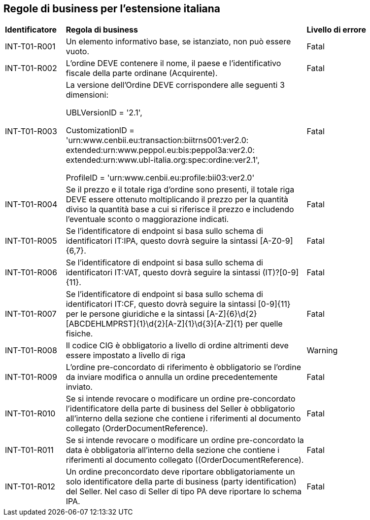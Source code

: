 == Regole di business per l’estensione italiana 


[width="100%", cols="1,4,2"]
|===
| *Identificatore* | *Regola di business* | *Livello di errore*
| INT-T01-R001  | Un elemento informativo base, se istanziato, non può essere vuoto.  | Fatal
| INT-T01-R002  | L'ordine DEVE contenere il nome, il paese e l'identificativo fiscale della parte ordinane (Acquirente).  | Fatal
| INT-T01-R003  | La versione dell'Ordine DEVE corrispondere alle seguenti 3 dimensioni: 

UBLVersionID = '2.1', 

CustomizationID = 'urn:www.cenbii.eu:transaction:biitrns001:ver2.0:
extended:urn:www.peppol.eu:bis:peppol3a:ver2.0:
extended:urn:www.ubl-italia.org:spec:ordine:ver2.1', 

ProfileID = 'urn:www.cenbii.eu:profile:bii03:ver2.0'
 | Fatal
| INT-T01-R004  | Se il prezzo e il totale riga d'ordine sono presenti, il totale riga DEVE essere ottenuto moltiplicando il prezzo per la quantità diviso la quantità base a cui si riferisce il prezzo e includendo l'eventuale sconto o maggiorazione indicati.  | Fatal
| INT-T01-R005  | Se l'identificatore di endpoint si basa sullo schema di identificatori IT:IPA, questo dovrà seguire la sintassi [A-Z0-9]{6,7}.  | Fatal
| INT-T01-R006  | Se l'identificatore di endpoint si basa sullo schema di identificatori IT:VAT, questo dovrà seguire la sintassi (IT)?[0-9]{11}.  | Fatal
| INT-T01-R007  | Se l'identificatore di endpoint si basa sullo schema di identificatori IT:CF, questo dovrà seguire la sintassi [0-9]{11} per le persone giuridiche e la sintassi [A-Z]{6}\d{2}[ABCDEHLMPRST]{1}\d{2}[A-Z]{1}\d{3}[A-Z]{1} per quelle fisiche.  | Fatal
| INT-T01-R008  | Il codice CIG è obbligatorio a livello di ordine altrimenti deve essere impostato a livello di riga  | Warning
| INT-T01-R009  | L’ordine pre-concordato di riferimento è obbligatorio se l’ordine da inviare modifica o annulla un ordine precedentemente inviato. | Fatal
| INT-T01-R010  | Se si intende revocare o modificare un ordine pre-concordato l'identificatore della parte di business del Seller è obbligatorio all’interno della sezione che contiene i riferimenti al documento collegato (OrderDocumentReference).  | Fatal
| INT-T01-R011  | Se si intende revocare o modificare un ordine pre-concordato la data è obbligatoria all’interno della sezione che contiene i riferimenti al documento collegato ((OrderDocumentReference). | Fatal
| INT-T01-R012  | Un ordine preconcordato deve riportare obbligatoriamente un solo identificatore della parte di business (party identification) del Seller. Nel caso di Seller di tipo PA deve riportare lo schema IPA. | Fatal
|===
